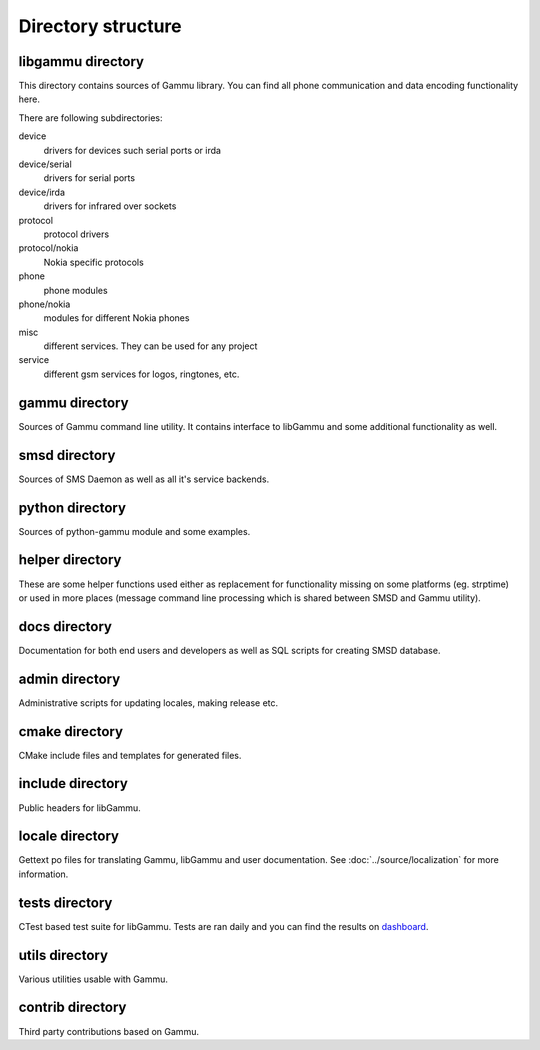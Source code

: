 Directory structure
===================

libgammu directory
------------------

This directory contains sources of Gammu library. You can find all phone
communication and data encoding functionality here.

There are following subdirectories:

device
  drivers for devices such serial ports or irda
device/serial
  drivers for serial ports
device/irda
  drivers for infrared over sockets
protocol
  protocol drivers
protocol/nokia
  Nokia specific protocols
phone
  phone modules
phone/nokia
  modules for different Nokia phones
misc
  different services. They can be used for any project
service
  different gsm services for logos, ringtones, etc.

gammu directory
---------------

Sources of Gammu command line utility. It contains interface to libGammu
and some additional functionality as well.

smsd directory
--------------

Sources of SMS Daemon as well as all it's service backends.

python directory
----------------

Sources of python-gammu module and some examples.

helper directory
----------------

These are some helper functions used either as replacement for
functionality missing on some platforms (eg. strptime) or used in more
places (message command line processing which is shared between SMSD and
Gammu utility).

docs directory
--------------

Documentation for both end users and developers as well as SQL scripts
for creating SMSD database.

admin directory
---------------

Administrative scripts for updating locales, making release etc.

cmake directory
---------------

CMake include files and templates for generated files.

include directory
-----------------

Public headers for libGammu.

locale directory
----------------

Gettext po files for translating Gammu, libGammu and user documentation.
See :doc:`../source/localization` for more information.

tests directory
---------------

CTest based test suite for libGammu. Tests are ran daily and you can find the
results on `dashboard <https://cdash.cihar.com/index.php?project=Gammu>`_.

utils directory
---------------

Various utilities usable with Gammu.

contrib directory
-----------------

Third party contributions based on Gammu.


